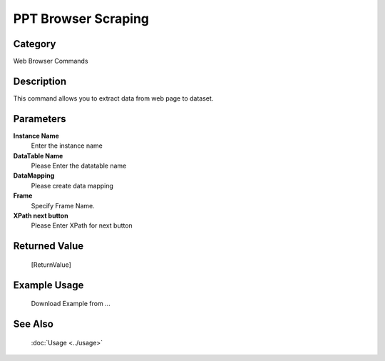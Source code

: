 PPT Browser Scraping
====================

Category
--------
Web Browser Commands

Description
-----------

This command allows you to extract data from web page to dataset.

Parameters
----------

**Instance Name**
	Enter the instance name

**DataTable Name**
	Please Enter the datatable name

**DataMapping**
	Please create data mapping

**Frame**
	Specify Frame Name.

**XPath next button**
	Please Enter XPath for next button



Returned Value
--------------
	[ReturnValue]

Example Usage
-------------

	Download Example from ...

See Also
--------
	:doc:`Usage <../usage>`
	

